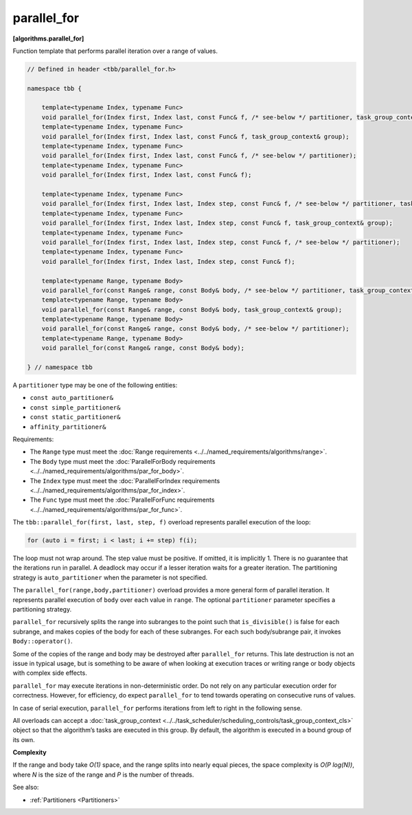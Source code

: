 ============
parallel_for
============
**[algorithms.parallel_for]**

Function template that performs parallel iteration over a range of values.

.. code:: cpp

    // Defined in header <tbb/parallel_for.h>

    namespace tbb {

        template<typename Index, typename Func>
        void parallel_for(Index first, Index last, const Func& f, /* see-below */ partitioner, task_group_context& group);
        template<typename Index, typename Func>
        void parallel_for(Index first, Index last, const Func& f, task_group_context& group);
        template<typename Index, typename Func>
        void parallel_for(Index first, Index last, const Func& f, /* see-below */ partitioner);
        template<typename Index, typename Func>
        void parallel_for(Index first, Index last, const Func& f);

        template<typename Index, typename Func>
        void parallel_for(Index first, Index last, Index step, const Func& f, /* see-below */ partitioner, task_group_context& group);
        template<typename Index, typename Func>
        void parallel_for(Index first, Index last, Index step, const Func& f, task_group_context& group);
        template<typename Index, typename Func>
        void parallel_for(Index first, Index last, Index step, const Func& f, /* see-below */ partitioner);
        template<typename Index, typename Func>
        void parallel_for(Index first, Index last, Index step, const Func& f);

        template<typename Range, typename Body>
        void parallel_for(const Range& range, const Body& body, /* see-below */ partitioner, task_group_context& group);
        template<typename Range, typename Body>
        void parallel_for(const Range& range, const Body& body, task_group_context& group);
        template<typename Range, typename Body>
        void parallel_for(const Range& range, const Body& body, /* see-below */ partitioner);
        template<typename Range, typename Body>
        void parallel_for(const Range& range, const Body& body);

    } // namespace tbb

A ``partitioner`` type may be one of the following entities:

* ``const auto_partitioner&``
* ``const simple_partitioner&``
* ``const static_partitioner&``
* ``affinity_partitioner&``

Requirements:

* The ``Range`` type must meet the :doc:`Range requirements <../../named_requirements/algorithms/range>`.
* The ``Body`` type must meet the :doc:`ParallelForBody requirements <../../named_requirements/algorithms/par_for_body>`.
* The ``Index`` type must meet the :doc:`ParallelForIndex requirements <../../named_requirements/algorithms/par_for_index>`.
* The ``Func`` type must meet the :doc:`ParallelForFunc requirements <../../named_requirements/algorithms/par_for_func>`.

The ``tbb::parallel_for(first, last, step, f)`` overload represents parallel execution of the loop:

.. code:: cpp

    for (auto i = first; i < last; i += step) f(i);

The loop must not wrap around. The step value must be positive. If omitted, it is implicitly 1. 
There is no guarantee that the iterations run in parallel. A deadlock may occur if a lesser 
iteration waits for a greater iteration. The partitioning strategy is ``auto_partitioner`` when 
the parameter is not specified.

The ``parallel_for(range,body,partitioner)`` overload provides a more general form of parallel
iteration. It represents parallel execution of ``body`` over each value
in ``range``. The optional ``partitioner`` parameter specifies a partitioning strategy.

``parallel_for`` recursively splits the range into subranges to the point such that ``is_divisible()``
is false for each subrange, and makes copies of the body for each of these subranges.
For each such body/subrange pair, it invokes ``Body::operator()``.

Some of the copies of the range and body may be destroyed after ``parallel_for`` returns.
This late destruction is not an issue in typical usage, but is something to be aware of
when looking at execution traces or writing range or body objects with complex side effects.

``parallel_for`` may execute iterations in non-deterministic order.
Do not rely on any particular execution order for correctness. However, for efficiency, do expect
``parallel_for`` to tend towards operating on consecutive runs of values.

In case of serial execution, ``parallel_for`` performs iterations from left to right in the following sense.

All overloads can accept a :doc:`task_group_context <../../task_scheduler/scheduling_controls/task_group_context_cls>` object
so that the algorithm’s tasks are executed in this group. By default, the algorithm is executed in a bound group of its own.

**Complexity**

If the range and body take *O(1)* space, and the range splits into nearly equal pieces,
the space complexity is *O(P log(N))*, where *N* is the size of the range and *P* is the number of threads.

See also:

* :ref:`Partitioners <Partitioners>`


